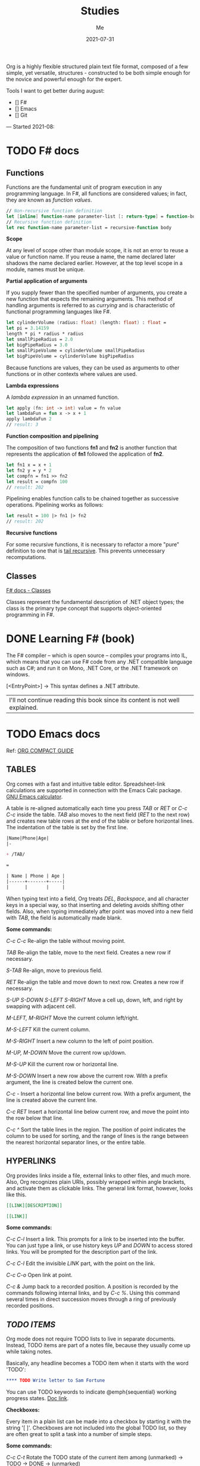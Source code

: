 #+title: Studies
#+author: Me
#+date: 2021-07-31

Org is a highly flexible structured plain text file format, composed of a few simple, yet versatile,
structures - constructed to be both simple enough for the novice and powerful enough for the expert.

Tools I want to get better during august:

- [] F#
- [] Emacs
- [] Git

---
Started 2021-08:

* TODO F# docs

** Functions

   Functions are the fundamental unit of program execution in any programming language. In F#,
   all functions are considered values; in fact, they are known as /function values/.

   #+BEGIN_SRC fsharp
     // Non-recursive function definition
     let [inline] function-name parameter-list [: return-type] = function-body
     // Recursive function definition
     let rec function-name parameter-list = recursive-function body
   #+END_SRC

   *Scope*

   At any level of scope other than module scope, it is not an error to reuse a value or function
   name. If you reuse a name, the name declared later shadows the name declared earlier. However,
   at the top level scope in a module, names must be unique.

   *Partial application of arguments*

   If you supply fewer than the specified number of arguments, you create a new function that
   expects the remaining arguments. This method of handling arguments is referred to as /currying/
   and is characteristic of functional programming languages like F#.

   #+BEGIN_SRC fsharp
     let cylinderVolume (radius: float) (length: float) : float =
	 let pi = 3.14159
	 length * pi * radius * radius
     let smallPipeRadius = 2.0
     let bigPipeRadius = 3.0
     let smallPipeVolume = cylinderVolume smallPipeRadius
     let bigPipeVolume = cylinderVolume bigPipeRadius
   #+END_SRC

   Because functions are values, they can be used as arguments to other functions or in other
   contexts where values are used.

   *Lambda expressions*

   A /lambda expression/ in an unnamed function.

   #+BEGIN_SRC fsharp
     let apply (fn: int -> int) value = fn value
     let lambdaFun = fun x -> x + 1
     apply lambdaFun 2
     // result: 3
   #+END_SRC

   *Function composition and pipelining*

   The composition of two functions *fn1* and *fn2* is another function that represents the
   application of *fn1* followed the application of *fn2*.

   #+BEGIN_SRC fsharp
     let fn1 x = x + 1
     let fn2 y = y * 2
     let compfn = fn1 >> fn2
     let result = compfn 100
     // result: 202
   #+END_SRC

   Pipelining enables function calls to be chained together as successive operations. Pipelining
   works as follows:

   #+BEGIN_SRC fsharp
     let result = 100 |> fn1 |> fn2
     // result: 202
   #+END_SRC

   *Recursive functions*

   For some recursive functions, it is necessary to refactor a more "pure" definition to one that
   is [[https://cs.stackexchange.com/questions/6230/what-is-tail-recursion][tail recursive]]. This prevents unnecessary recomputations.

** Classes

   [[https://docs.microsoft.com/en-us/dotnet/fsharp/language-reference/classes][F# docs - Classes]]

   Classes represent the fundamental description of .NET object types; the class is the primary type
   concept that supports object-oriented programming in F#.

* DONE Learning F# (book)
  CLOSED: [2021-08-15 dom 10:02]

The F# compiler -- which is open source -- compiles your programs into IL, which means that you
can use F# code from any .NET compatible language such as C#; and run it on Mono, .NET Core, or the
.NET framework on windows.

[<EntryPoint>] -> This syntax defines a .NET attribute.

| I'll not continue reading this book since its content is not well explained. |

* TODO Emacs docs

  Ref: [[https://orgmode.org/guide][ORG COMPACT GUIDE]]

** TABLES
  Org comes with a fast and intuitive table editor. Spreadsheet-link calculations are supported in
  connection with the Emacs Calc package. [[https://www.gnu.org/software/emacs/manual/html_node/calc/index.html#Top][GNU Emacs calculator]].

  A table is re-aligned automatically each time you press /TAB/ or /RET/ or /C-c C-c/ inside the
  table. /TAB/ also moves to the next field (/RET/ to the next row) and creates new table rows at
  the end of the table or before horizontal lines. The indentation of the table is set by the first
  line.

  #+BEGIN_SRC org
    |Name|Phone|Age|
    |-
    
    + /TAB/
    
    =
    
    | Name | Phone | Age |
    |------+-------+-----|
    |      |       |     |
  #+END_SRC

  When typing text into a field, Org treats /DEL/, /Backspace/, and all character keys in a special
  way, so that inserting and deleting avoids shifting other fields. Also, when typing immediately after
  point was moved into a new field with /TAB/, the field is automatically made blank.

  *Some commands:*

  /C-c C-c/
    Re-align the table without moving point.

  /TAB/
    Re-align the table, move to the next field. Creates a new row if necessary.

  /S-TAB/
    Re-align, move to previous field.

  /RET/
    Re-align the table and move down to next row. Creates a new row if necessary.

  /S-UP/
  /S-DOWN/
  /S-LEFT/
  /S-RIGHT/
    Move a cell up, down, left, and right by swapping with adjacent cell.

  /M-LEFT, M-RIGHT/
    Move the current column left/right.

  /M-S-LEFT/
    Kill the current column.

  /M-S-RIGHT/
    Insert a new column to the left of point position.

  /M-UP, M-DOWN/
    Move the current row up/down.

  /M-S-UP/
    Kill the current row or horizontal line.

  /M-S-DOWN/
    Insert a new row above the current row. With a prefix argument, the line is created below the
    current one.

  /C-c -/
    Insert a horizontal line below current row. With a prefix argument, the line is created above the
    current line.

  /C-c RET/
    Insert a horizontal line below current row, and move the point into the row below that line.

  /C-c ^/
    Sort the table lines in the region. The position of point indicates the column to be used for
    sorting, and the range of lines is the range between the nearest horizontal separator lines, or
    the entire table.
  
** HYPERLINKS

  Org provides links inside a file, external links to other files, and much more. Also, Org
  recognizes plain URIs, possibly wrapped within angle brackets, and activate them as clickable
  links. The general link format, however, looks like this.
   
  #+BEGIN_SRC org
    [[LINK][DESCRIPTION]]
    
    [[LINK]]
  #+END_SRC

  *Some commands:*

  /C-c C-l/
    Insert a link. This prompts for a link to be inserted into the buffer. You can just type a link,
    or use history keys /UP/ and /DOWN/ to access stored links. You will be prompted for the
    description part of the link.
  
  /C-c C-l/
    Edit the invisible /LINK/ part, with the point on the link.

  /C-c C-o/
    Open link at point.

  /C-c &/
    Jump back to a recorded position. A position is recorded by the commands following internal links,
    and by /C-c %/. Using this command several times in direct succession moves through a ring of
    previously recorded positions.

** /TODO ITEMS/

   Org mode does not require TODO lists to live in separate documents. Instead, TODO items are part
   of a notes file, because they usually come up while taking notes.

   Basically, any headline becomes a TODO item when it starts with the word 'TODO':

   #+BEGIN_SRC org
     **** TODO Write letter to Sam Fortune
   #+END_SRC

   You can use TODO keywords to indicate @emph{sequential} working progress states. [[https://orgmode.org/guide/Multi_002dstate-Workflow.html#Multi_002dstate-Workflow][Doc link]].

   *Checkboxes:*

   Every item in a plain list can be made into a checkbox by starting it with the string '[ ]'.
   Checkboxes are not included into the global TODO list, so they are often great to split a task
   into a number of simple steps.

   *Some commands:*

   /C-c C-t/
     Rotate the TODO state of the current item among
     (unmarked) -> TODO -> DONE -> (unmarked)

   /S-RIGHT/
   /S-LEFT/
     Select the following/preceding TODO state, similar to cycling

   /C-c / t/
     View TODO items in a sparse tree. Folds the entire buffer, but shows all TODO items-with not-DONE
     state-and the headings hierarchy above them.

   /M-x org-agenda t/
     Show the global TODO list. Collects the TODO items (with not-DONE states) from all agenda files
     into a single buffer.

   /S-M-RET/
     Insert a new TODO entry below the current one.

* TODO SAFE

  The SAFE acronym is made up of four separate components:

  * Saturn -> for back-end services in F#

      The Saturn library builds on top of the solid foundation of both the F#-friendly Giraffe and the
      high performance, rock-solid ASP.NET Core web server to provide a set of optional abstractions
      which make configuring web applications and constructing complex routes extremely easy to
      achieve.

      Saturn can host RESTful API endpoints, drive static websites or server-generated content, all
      inside an easy-to-learn functional programming model.

  * Azure -> as a hosting platform plus associated platform services
  * Fable -> for running F# in the web browser

      Is an F# to Javascript compiler, designed to produce readable and standard code. Fable allows
      you to create applications for the browser written entirely in F#, whilst also allowing you
      to interact with native Javascript as needed.
  
  * Elmish -> for client-side user interfaces

* DONE [DB] Optimistic vs pessimistic lock
  CLOSED: [2021-08-22 dom 10:53]
  [[https://stackoverflow.com/questions/129329/optimistic-vs-pessimistic-locking/129397#129397][Discussion on StackOverflow]]

  - Optimistic locking:

    1. Read a record (with version number) ->
    2. Check that the version hasn't changed ->
    3.1 Write the data (uncorrupted hash);
    3.2 Abort the transaction and the user need to restart it (corrupted hash);

    This strategy is most applicable to high volume systems and three-tier architectures where
    you do not necessarily maintain a connection to the database for your session. In this
    situation the client cannot actually maintain database locks as the connections are taken
    from a pool and you may not be using the same connection from one access to the next.

  - Pessimistic locking:

    1. Lock the record for your exclusive use until you have finished it.

    It has much better integrity with than optimistic locking but requires you to be careful with
    your application design to avoid _deadlocks_. To use pessimistic locking you need either a
    direct connection to the database (as would typically be the case in a two tier client server
    application) or an externally available transaction ID that can be used independently of the
    connection.
    
* DONE QEMU + NixOS
  CLOSED: [2021-08-26 qui 21:23]
  With the help of Magueta.

** DONE [[https://www.computerhope.com/jargon/b/bios.htm][BIOS]]
   CLOSED: [2021-08-26 qui 19:08]

   BIOS means short for *Basic Input/Output System*, is a *ROM (Read Only Memory)* chip found on
   motherboards that allows you to access and set up your computer system at the most basic
   level.

   The BIOS includes instructions on how to load basic computer hardware. It also includes a test
   referred to as a POST (Power-On Self-Test) that helps verify the computer meets requirements
   to boot up properly. If the computer does not pass the POST, you head a combination of beeps
   indicating what is malfunctioning in the computer.

   1. POST - Test the computer hardware and make sure no errors exist before loading the OS.
   2. Bootstrap loader - Locate the OS. If a capable OS is located, the BIOS will pass control
      to it.
   3. BIOS drivers - Low-level drivers that give the computer basic operational control over
      your computer's hardware.
   4. BIOS setup or CMOS setup - Configuration program that allows you to configure hardware
      settings including system settings, such as date, time, and computer passwords.

   The BIOS does things like configure the keyboard, mouse, and other hardware, set the system clock, 
   test the memory, and so on. Then it look for a drive and loads the boot loader on the drive, which
   is either an MBR or GPT partition table.
** DONE UEFI
   CLOSED: [2021-08-26 qui 19:08]

   UEFI stands for Unified Extensible Firmware Interface. It is a publicly available specification
   that defines a software interface between an operating system and platform firmware.
   
   UEFI replaces the legacy BIOS firmware interface originally present in all IBM pc's, with most
   UEFI firmware implementations providing support for legacy BIOS services. UEFI can support
   remote diagnostics and repair of computers, even with no operating system installed.
** DONE [[https://www.redhat.com/en/topics/virtualization/what-is-KVM][KVM]]
   CLOSED: [2021-08-26 qui 19:08]

   KVM stands for Kernel-based Virtual Machine. It's an open source virtualization technology
   built into Linux. Specifically, KVM lets you turn Linux into a hypervisor that allows a host
   machine to run multiple, isolated virtual environments called guests or virtual machines (VMs).

   *KVM is part of Linux.*
** DONE [[https://www.qemu.org/][QEMU]]
   CLOSED: [2021-08-26 qui 19:08]

  [[https://qemu-project.gitlab.io/qemu/][Link to the docs.]]

  According to the site, QEMU is a generic and open source machine emulator and virtualizer.

  1. Emulator -

     Hardware or software that enables one computer system (called the host) to behave
     like another computer system (called the guest). An emulator typically enables the host
     system to run software or use peripheral devices designed for the guest system. Emulation
     refers to the ability of a computer program in an electronic device to emulate (or imitate)
     another program or device.
  2. Virtualizer -

     Virtualization means a variety of technologies for managing computer resources
     by providing a software interface, known as an "abstraction layer", between the software
     (operating system and applications) and the hardware. Virtualization turns "physical" RAM
     and storage into "logical" resources.

     2.1. Hardware virtualization -

     This is what most computer people are referring to when they talk about virtualization. It
     partitions the computer's RAM into separate and isolated "virtual machines" (VMs) simulating
     multiple computers within one physical computer. Hardware virtualization enables multiple
     copies of the same or different operating systems to run in the computer and prevents the OS
     and its application in one VM from interfering with the OS and applications in another VM.

     2.2. Network and storage virtualization -

     In a network, virtualization consolidates multiple devices into a logical view so they can
     be managed from a single console. Virtualization also enables multiple storage devices to be
     accessed the same way no matter their type or location.

     2.3. Application virtualization -

     Application virtualization refers to several techniques that make
     running applications protected, flexible and easy to manage.
  
     2.4. OS virtualization -

     Under the control of one operating system, a server is split into
     "containers" that each handle an application.
  
  With this tool it's possible to:
  - Run operating systems for any machine, on any supported architechture.
    It provides a virtual model of an entire machine (CPU, memory and emulated devices) to run
    a guest OS.
  - Run programs for another Linux/BSD target, on any supported architechture.
  - Run KVM and Xen virtual machines with near native performance.

  [[https://www.youtube.com/watch?v=AAfFewePE7c&ab_channel=DenshiVideo][[YouTube - QEMU: A proper guide!]​]]
** DONE Partition information
   CLOSED: [2021-08-26 qui 21:22]

   In this section I'll be sharing other necessary topics to
   understand the complete installation of the NixOS image.
*** Swap memory

    [[https://www.enterprisestorageforum.com/hardware/what-is-memory-swapping/][Ref link.]]

    Memory swapping is a computer techonology that enables an
    operating system to provide more memory to a running application
    or process than is available in physical *random access memory*
    (RAM). When the physical system memory is exhausted, the operating
    system can opt to make use of memory swapping techniques to get
    additional memory.

    Memory swapping works by making use of virtual memory and storage
    space in an approach that provides additional resources when
    required. In short, this additional memory enables the computer to
    run faster and crunch data better.

    With memory swapping, the operating system makes use of storage
    disk space to provide functional equivalent of memory storage
    space.

    The process of memory swapping is managed by an operating system
    or by a virtual machine hypervisor.

    Advantages of memory swapping:

    - More memory: memory swapping is a critical component of memory
management, enabling an operating system to handle requests that would
otherwise overwhelm a system.

    - Continuous operations: swap file memory can be written to disk
in a continuous manner, enabling faster lookup times for operations.

    - System optimization: application processes of lesser importance
and demand can be relegated to swap space, saving the higher
performance physical memory for higher value operations.

    Limitations of memory swapping:

    - Performance: disk storage space, when called up by memory
swapping, does not offer the same performance as physical RAM for
process execution.

    - Disk limitations: swap files are reliant on the stabiity and
availability of storage media, which might not be as stable as system
memory.

    - Capacity: memory swapping is limited by the available swap space
that has been allocated by an operating system or hypervisor.
*** LVM volumes

    In Linux, Logical Volume Manager (LVM) is a device mapper
    framework that provides logical volume management for the Linux
    kernel. Most modern Linux distributions are LVM-aware to the point
    of being able to have their root file systems on a logical volume.
*** Systemd

    [[https://en.wikipedia.org/wiki/Systemd][Reference link.]]

    systemd is a software suite that provides an array of system
    components for Linux operating systems. Its main aim is to unify
    service configuration and behavior across Linux distributions;
    systemd's primary component is a "system and service manager" - an
    init system used to bootstrap user space and manage user
    processes. It also provides replacements for various daemons and
    utilities, including device management, login management, network
    connection management, and event logging. The name systemd adheres
    to the Unix convention of naming daemons by appending the letter d.
*** Software RAID devices

    [[https://en.wikipedia.org/wiki/RAID][Reference link.]]

    RAID stands for "Redundant Array of Inexpensive Disks", is a data
    storage virtualization technology that combines multiple physical
    disk drive components into one or more logical units for the
    purposes of data redundancy, performance improvement, or
    both. This was in contrast to the previous concept of highly
    reliable mainframe disk drives referred to as "single large
    expensive disk" (SLED).
*** UEFI (GPT) x Legacy Boot (MBR)

    [[https://www.freecodecamp.org/news/mbr-vs-gpt-whats-the-difference-between-an-mbr-partition-and-a-gpt-partition-solved/][Reference link.]]

    The main difference between UEFI and legacy boot is that **UEFI** is the 
    latest method of booting a computer that is designed to replace BIOS 
    while the **legacy boot** is the process of booting the computer using
    BIOS firmware.

    Also, UEFI more is recommended because it includes more security features
    (with less complex code) than the legacy BIOS mode.

    GPT and MBR are related to the partition used in the OS.

    Q: So, what's a partition?

    A: Is a virtual division of a hard disk drive (HDD) or a solid state drive
    (SSD). Each partition can vary in size and typically serves a different
    function.

    In Linux there's typically a root partition (`/`), one for swap which helps
    with memory management, and large /home partition. the /home partition is
    similar to the C: partition in Windows in that it's where you install most
    of your programs and store files.

    Program to check the partitions: **GParted**.

    An overview of MBR and GPT partitions

    Before a drive can be divided into individual partitions, it needs to be
    configured to use a specific partition scheme or table.

    A partition table tells the OS how the partitions and data on the drive are
    organized. MBR stands for Master Boot Record, and is a bit of reserved space
    at the beginning of the drive that contains the information about how the
    partitions are organized. The MBR also contains code to launch the OS, and
    it's sometimes called the Boot Loader.

    GPT is an abbreviation of GUID Partition Table, and is a newer standard that's
    slowly replacing MBR. Unlike MBR partition table, GPT stores the data about
    how all the partitions are organized and how to boot the OS throughout the
    drive. That way if one partition is erased or corrupted, it's still possible
    to boot and recover some of the data.

    Some differences:

    * The maximum capacity of MBR partition tables is only about 2 TB. You can use
      a drive that's larger than 2 TB with MBR, but only the first 2 TB of the drive
      will be used. The rest of the storage on the drive will be wasted.

    * In contrast, GPT partition tables offer a maximum capacity of 9.7 ZB, where
      1 ZB = 1 billion TB.

    * MBR partition tables can have a maximum of 4 separate partitions. However,
      one of those partitions can be configured to be an extended partition, which
      is a partition that can be split up into an 23 additional partitions. So the
      absolute maximum number of partitions an MBR partition table can have is 26
      partitions.

    * GPT partition tables allow for up to 128 separate partitions, which is more
      than enough for most real world applications.

    * As MBR is older, it's usually paired with older Legacy BIOS systems, while
      GPT is found on newer UEFI systems. This means that MBR partitions have
      better software and hardware compatibility, though GPT is starting to catch
      up.
** DONE Steps
   CLOSED: [2021-08-26 qui 21:23]
  
  Choose an interface for the system
  - i3wm gaps
  - dwm -> built with C code
  - install the minimum system and install the interface later

  Download the minimal image and configure it to use with QEMU.

  #+BEGIN_SRC bash
    # download the minimal image:
    $ wget https://channels.nixos.org/nixos-21.05/latest-nixos-minimal-x86_64-linux.iso
    # it will download a file named: latest-nixos-minimal-x86_64-linux.iso
    
    # config the image
    # cmd template -> qemu-img create -f qcow2 NOME.img XG
    $ qemu-img create -f qcow2 nixos-test.img 20G
    # command used to create, convert and modify disk images
    # -f:
    #   Stands for format option. qcow2 stands for copy on write 2nd generation.
    
    
    # bootstrap the machine
    # cmd template -> qemu-system-x86_64 -boot d -cdrom image.iso -m 512 -hda mydisk.img
    $ qemu-system-x86_64 -enable-kvm -boot d \
    $ -cdrom latest-nixos-minimal-x86_64-linux.iso \
    $ -m 2G -cpu host -smp 2 -hda nixos-test.img
    # command used to boot an image
    # to get the help use the -h flag
    # -enable-kvm:
    #   Enable KVM full virtualization support. This option is only available if KVM support
    #   is enabled when compiling.
    # -boot
    #   Specify boot order drives as a string of drive letters. Valid drive letters depend on
    #   the target architechture. The x86 PC uses: a, b (floppy 1 and 2), c (first hard disk)
    #   d (first CD-ROM), n-p (Etherboot from network adapter 1-4), hard disk boot is the default.
    # -cdrom
    #   Use file as CD-ROM image (you cannot use -hdc and -cdrom at the same time). You can use
    #   the host CD-ROM by using /dev/cdrom as filename.
    # -m
    #   Set the quantity of RAM.
    # -hda
    #   Use file as hard disk 0, 1, 2 or image.
    
    # start the vm after closing it
    $ qemu-system-x86_64 -enable-kvm -boot d \
    $ -m 2G -cpu host -smp 2 -hda nixos-test.img
  #+END_SRC

  Follow the installation steps provided by the docs. [[https://nixos.org/manual/nixos/stable/index.html#sec-installation][Link here.]]
  
  Some useful keyboard commands:

  - /Ctrl-alt-g/ -> free the mouse from inside the image.
  - /Ctrl-alt-f/ -> toggle switch fullscreen.
* TODO F# async model 
  Produce a presentation about the F# async model. Scheduled presentation date:
  - 2021-09-16.

** Theory

+ The main differences between _Task_ and _Async_ CE
** Examples

+ How to deal with asynchronous code using callbacks
+ How to deal with asynchronous code using modern approachs
* TODO Basic database concepts

- Language used: _Tutorial D_

